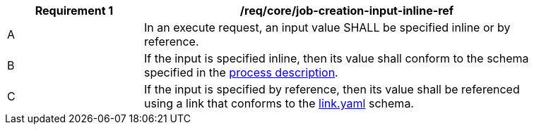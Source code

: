 [[req_core_job-creation-input-inline-ref]]
[width="90%",cols="2,6a"]
|===
|*Requirement {counter:req-id}* |/req/core/job-creation-input-inline-ref +

^|A |In an execute request, an input value SHALL be specified inline or by reference.
^|B |If the input is specified inline, then its value shall conform to the schema specified in the <<sc_process_description,process description>>.
^|C |If the input is specified by reference, then its value shall be referenced using a link that conforms to the https://raw.githubusercontent.com/opengeospatial/ogcapi-processes/master/core/openapi/schemas/link.yaml[link.yaml] schema.
|===
